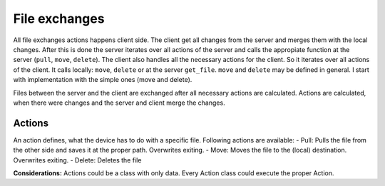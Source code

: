 File exchanges
================

All file exchanges actions happens client side. The client get all changes from the server and merges them with the
local changes. After this is done the server iterates over all actions of the server and calls the appropiate
function at the server (``pull``, ``move``, ``delete``). The client also handles all the necessary actions for the
client. So it iterates over all actions of the client. It calls locally: ``move``, ``delete`` or at the server
``get_file``. ``move`` and ``delete`` may be defined in general. I start with implementation with the simple ones
(move and delete).


Files between the server and the client are exchanged after all necessary actions are calculated. Actions are
calculated, when there were changes and the server and client merge the changes.

Actions
----------

An action defines, what the device has to do with a specific file. Following actions are available:
- Pull: Pulls the file from the other side and saves it at the proper path. Overwrites exiting.
- Move: Moves the file to the (local) destination. Overwrites exiting.
- Delete: Deletes the file

**Considerations:**
Actions could be a class with only data. Every Action class could execute the proper Action.
